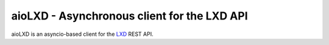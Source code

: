 ============================================
aioLXD - Asynchronous client for the LXD API
============================================

|Latest Version| |Build Status| |Coverage Status| |Documentation Status|

aioLXD is an asyncio-based client for the LXD_ REST API.


.. _LXD: https://linuxcontainers.org/lxd/
.. _Virtualenv: https://virtualenv.pypa.io/

.. |Latest Version| image:: https://img.shields.io/pypi/v/aiolxd.svg
   :target: https://pypi.python.org/pypi/aiolxd
.. |Build Status| image:: https://img.shields.io/travis/albertodonato/aiolxd.svg
   :target: https://travis-ci.org/albertodonato/aiolxd
.. |Coverage Status| image:: https://img.shields.io/codecov/c/github/albertodonato/aiolxd/master.svg
   :target: https://codecov.io/gh/albertodonato/aiolxd
.. |Documentation Status| image:: https://readthedocs.org/projects/aiolxd/badge/?version=stable
   :target: https://aiolxd.readthedocs.io/en/stable/?badge=stable
